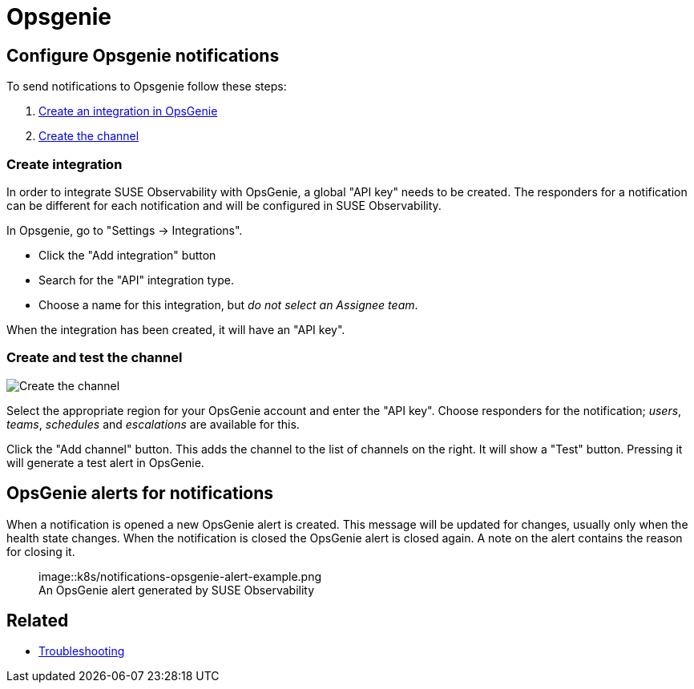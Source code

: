 = Opsgenie
:description: SUSE Observability

== Configure Opsgenie notifications

To send notifications to Opsgenie follow these steps:

. <<create-integration,Create an integration in OpsGenie>>
. <<create-and-test-the-channel,Create the channel>>

=== Create integration

In order to integrate SUSE Observability with OpsGenie, a global "API key" needs to be
created.  The responders for a notification can be different for each
notification and will be configured in SUSE Observability.

In Opsgenie, go to "Settings \-> Integrations".

* Click the "Add integration" button
* Search for the "API" integration type.
* Choose a name for this integration, but _do not select an Assignee team_.

When the integration has been created, it will have an "API key".

=== Create and test the channel

image::k8s/notifications-opsgenie-channel-configuration.png[Create the channel]

Select the appropriate region for your OpsGenie account and enter the "API
key".  Choose responders for the notification; _users_, _teams_, _schedules_
and _escalations_ are available for this.

Click the "Add channel" button. This adds the channel to the list of channels
on the right. It will show a "Test" button. Pressing it will generate a test
alert in OpsGenie.

== OpsGenie alerts for notifications

When a notification is opened a new OpsGenie alert is created. This message
will be updated for changes, usually only when the health state changes. When
the notification is closed the OpsGenie alert is closed again.  A note on
the alert contains the reason for closing it.+++<figure>+++image::k8s/notifications-opsgenie-alert-example.png[Opsgenie alert,75%]+++<figcaption>+++An OpsGenie alert generated by SUSE Observability+++</figcaption>++++++</figure>+++

== Related

* xref:../troubleshooting.adoc[Troubleshooting]
